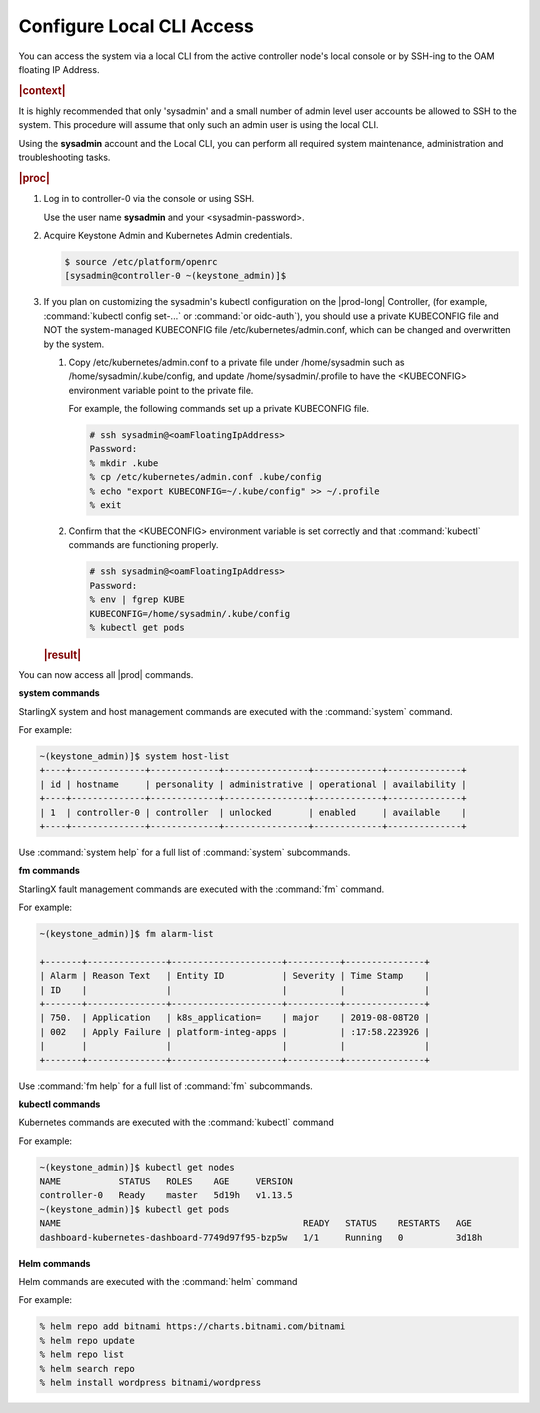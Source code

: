 .. gub1581954935898
.. _configure-local-cli-access:

==========================
Configure Local CLI Access
==========================

You can access the system via a local CLI from the active controller
node's local console or by SSH-ing to the OAM floating IP Address.

.. rubric:: |context|

It is highly recommended that only 'sysadmin' and a small number of admin
level user accounts be allowed to SSH to the system. This procedure will
assume that only such an admin user is using the local CLI.

Using the **sysadmin** account and the Local CLI, you can perform all
required system maintenance, administration and troubleshooting tasks.

.. rubric:: |proc|


.. _configure-local-cli-access-steps-ewr-c33-gjb:

#.  Log in to controller-0 via the console or using SSH.

    Use the user name **sysadmin** and your <sysadmin-password>.

#.  Acquire Keystone Admin and Kubernetes Admin credentials.

    .. code-block:: none

        $ source /etc/platform/openrc
        [sysadmin@controller-0 ~(keystone_admin)]$

#.  If you plan on customizing the sysadmin's kubectl configuration on the
    |prod-long| Controller, \(for example, :command:`kubectl config set-...` or
    :command:`or oidc-auth`\), you should use a private KUBECONFIG file and NOT
    the system-managed KUBECONFIG file /etc/kubernetes/admin.conf, which can be
    changed and overwritten by the system.

    #.  Copy /etc/kubernetes/admin.conf to a private file under
        /home/sysadmin such as /home/sysadmin/.kube/config, and update
        /home/sysadmin/.profile to have the <KUBECONFIG> environment variable
        point to the private file.

        For example, the following commands set up a private KUBECONFIG file.

        .. code-block:: none

            # ssh sysadmin@<oamFloatingIpAddress>
            Password:
            % mkdir .kube
            % cp /etc/kubernetes/admin.conf .kube/config
            % echo "export KUBECONFIG=~/.kube/config" >> ~/.profile
            % exit


    #.  Confirm that the <KUBECONFIG> environment variable is set correctly
        and that :command:`kubectl` commands are functioning properly.

        .. code-block:: none

            # ssh sysadmin@<oamFloatingIpAddress>
            Password:
            % env | fgrep KUBE
            KUBECONFIG=/home/sysadmin/.kube/config
            % kubectl get pods

    .. rubric:: |result|

You can now access all |prod| commands.

**system commands**

StarlingX system and host management commands are executed with the
:command:`system` command.

For example:

.. code-block:: none

    ~(keystone_admin)]$ system host-list
    +----+--------------+-------------+----------------+-------------+--------------+
    | id | hostname     | personality | administrative | operational | availability |
    +----+--------------+-------------+----------------+-------------+--------------+
    | 1  | controller-0 | controller  | unlocked       | enabled     | available    |
    +----+--------------+-------------+----------------+-------------+--------------+

Use :command:`system help` for a full list of :command:`system` subcommands.

**fm commands**

StarlingX fault management commands are executed with the :command:`fm` command.

For example:

.. code-block:: none

    ~(keystone_admin)]$ fm alarm-list

    +-------+---------------+---------------------+----------+---------------+
    | Alarm | Reason Text   | Entity ID           | Severity | Time Stamp    |
    | ID    |               |                     |          |               |
    +-------+---------------+---------------------+----------+---------------+
    | 750.  | Application   | k8s_application=    | major    | 2019-08-08T20 |
    | 002   | Apply Failure | platform-integ-apps |          | :17:58.223926 |
    |       |               |                     |          |               |
    +-------+---------------+---------------------+----------+---------------+

Use :command:`fm help` for a full list of :command:`fm` subcommands.

**kubectl commands**

Kubernetes commands are executed with the :command:`kubectl` command

For example:

.. code-block:: none

    ~(keystone_admin)]$ kubectl get nodes
    NAME           STATUS   ROLES    AGE     VERSION
    controller-0   Ready    master   5d19h   v1.13.5
    ~(keystone_admin)]$ kubectl get pods
    NAME                                              READY   STATUS    RESTARTS   AGE
    dashboard-kubernetes-dashboard-7749d97f95-bzp5w   1/1     Running   0          3d18h

**Helm commands**

Helm commands are executed with the :command:`helm` command

For example:

.. code-block:: none

    % helm repo add bitnami https://charts.bitnami.com/bitnami
    % helm repo update
    % helm repo list
    % helm search repo
    % helm install wordpress bitnami/wordpress
